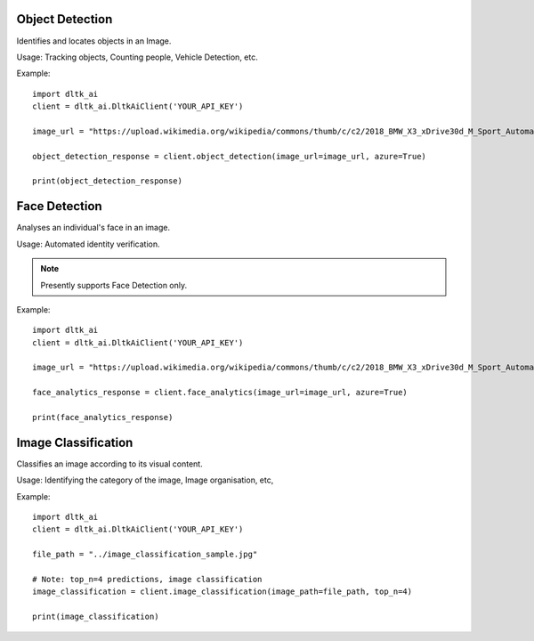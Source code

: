 ****************
Object Detection
****************

Identifies and locates objects in an Image.

Usage: Tracking objects, Counting people, Vehicle Detection, etc.



.. function:: client.object_detection(image_url=None, image_path=None, tensorflow=True,
                                    azure=False, output_types=["json"]):


   :param image_url: Image URL
   :param image_path: Local Image Path
   :param tensorflow: if True, uses tensorflow for object detection
   :param azure: if True, returns azure results of object detection on given image
   :param output_types: Type of output requested by client: "json", "image"
   :rtype: A json obj containing the output of object detection
    """
Example::

    import dltk_ai
    client = dltk_ai.DltkAiClient('YOUR_API_KEY')

    image_url = "https://upload.wikimedia.org/wikipedia/commons/thumb/c/c2/2018_BMW_X3_xDrive30d_M_Sport_Automatic_3.0_Front.jpg/515px-2018_BMW_X3_xDrive30d_M_Sport_Automatic_3.0_Front.jpg"

    object_detection_response = client.object_detection(image_url=image_url, azure=True)

    print(object_detection_response)


**************
Face Detection
**************

Analyses an individual's face in an image.

Usage: Automated identity verification.

.. note::
    Presently supports Face Detection only.

.. function:: client.face_analytics(image_url=None, features=None, image_path=None, dlib=False,
                                    opencv=True,azure=False, mtcnn=False,output_types=["json"]):


   :param image_url: Image URL
   :param features: Type of features requested by client. Presently supports "face_detection".
   :param image_path: Local Image Path
   :param dlib: if True, uses dlib for face analytics
   :param opencv: if True, uses opencv for face analytics
   :param azure: if True, returns azure results of face analytics on given image
   :param mtcnn: if True, uses mtcnn for face analytics
   :param output_types (list): Type of output requested by client: "json", "image"
   :rtype: A json obj containing the output of object detection

Example::

    import dltk_ai
    client = dltk_ai.DltkAiClient('YOUR_API_KEY')

    image_url = "https://upload.wikimedia.org/wikipedia/commons/thumb/c/c2/2018_BMW_X3_xDrive30d_M_Sport_Automatic_3.0_Front.jpg/515px-2018_BMW_X3_xDrive30d_M_Sport_Automatic_3.0_Front.jpg"

    face_analytics_response = client.face_analytics(image_url=image_url, azure=True)

    print(face_analytics_response)


********************
Image Classification
********************

Classifies an image according to its visual content.

Usage: Identifying the category of the image, Image organisation, etc,

.. function:: client.image_classification(image_url=None, image_path=None, top_n=3, tensorflow=True,
                                        azure=False, ibm=False,output_types=["json"]):

   :param image_url: Image URL
   :param image_path: Local Image Path
   :param top_n: if True, uses dlib for face analyticsget top n predictions
   :param tensorflow: if True, uses tensorflow for image classification
   :param azure: if True, returns azure results of image classification on given image
   :param ibm: if True, uses mtcnn for face analyticsif True, returns ibm results of image classification on given image
   :param output_types (list): Type of output requested by client: "json", "image"
   :rtype: Image classification response


Example:: 

    import dltk_ai
    client = dltk_ai.DltkAiClient('YOUR_API_KEY')

    file_path = "../image_classification_sample.jpg"

    # Note: top_n=4 predictions, image classification
    image_classification = client.image_classification(image_path=file_path, top_n=4)

    print(image_classification)

